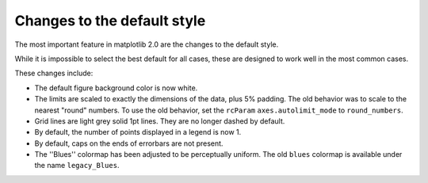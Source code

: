 Changes to the default style
----------------------------

The most important feature in matplotlib 2.0 are the changes to the
default style.

While it is impossible to select the best default for all cases, these
are designed to work well in the most common cases.

These changes include:

- The default figure background color is now white.

- The limits are scaled to exactly the dimensions of the data, plus 5%
  padding.  The old behavior was to scale to the nearest "round"
  numbers.  To use the old behavior, set the ``rcParam``
  ``axes.autolimit_mode`` to ``round_numbers``.

- Grid lines are light grey solid 1pt lines.  They are no longer dashed by
  default.

- By default, the number of points displayed in a legend is now 1.

- By default, caps on the ends of errorbars are not present.

- The ''Blues'' colormap has been adjusted to be perceptually uniform.  The old
  ``blues`` colormap is available under the name ``legacy_Blues``.
